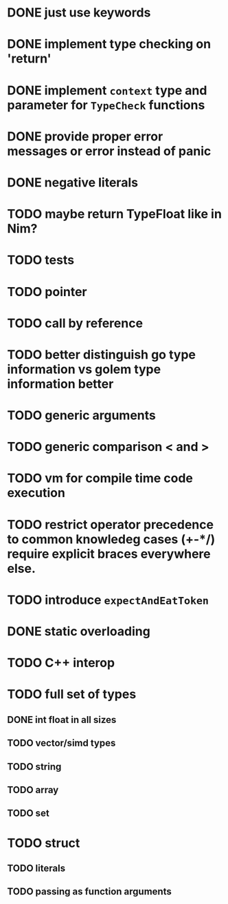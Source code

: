 * DONE just use keywords
* DONE implement type checking on 'return'
* DONE implement ~context~ type and parameter for ~TypeCheck~ functions
* DONE provide proper error messages or error instead of panic
* DONE negative literals
* TODO maybe return TypeFloat like in Nim?
* TODO tests
* TODO pointer
* TODO call by reference
* TODO better distinguish go type information vs golem type information better
* TODO generic arguments
* TODO generic comparison < and >
* TODO vm for compile time code execution
* TODO restrict operator precedence to common knowledeg cases (+-*/) require explicit braces everywhere else.
* TODO introduce ~expectAndEatToken~
* DONE static overloading
* TODO C++ interop
* TODO full set of types 
** DONE int float in all sizes
** TODO vector/simd types
** TODO string
** TODO array
** TODO set
* TODO struct
** TODO literals
** TODO passing as function arguments
